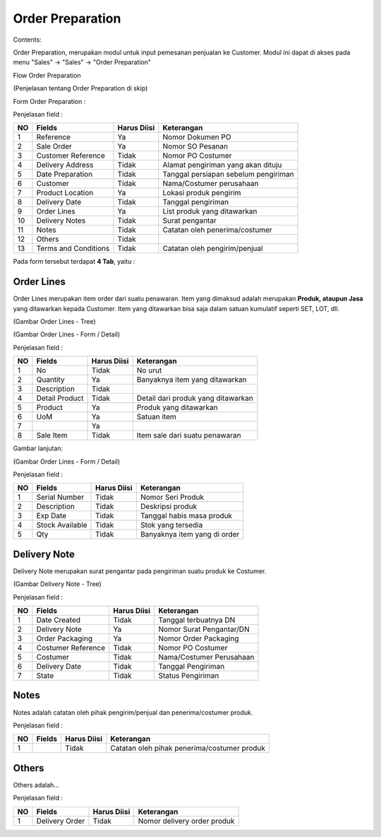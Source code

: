 Order Preparation
=================


Contents:

Order Preparation, merupakan modul untuk input pemesanan penjualan ke Customer.
Modul ini dapat di akses pada menu "Sales" -> "Sales" -> "Order Preparation"

Flow Order Preparation

.. image:: /img/quotation.png

(Penjelasan tentang Order Preparation di skip)


Form Order Preparation :

.. image:: /img/op-1-edit.png


Penjelasan field :

+----+----------------------+-----------------+-------------------------------------------------------------------------+
| NO | Fields               | Harus Diisi     | Keterangan                                                              |
+====+======================+=================+=========================================================================+
| 1  | Reference            | Ya              | Nomor Dokumen PO                                                        |
+----+----------------------+-----------------+-------------------------------------------------------------------------+
| 2  | Sale Order           | Ya              | Nomor SO Pesanan                                                        |
+----+----------------------+-----------------+-------------------------------------------------------------------------+
| 3  | Customer Reference   | Tidak           | Nomor PO Costumer                                                       |
+----+----------------------+-----------------+-------------------------------------------------------------------------+
| 4  | Delivery Address     | Tidak           | Alamat pengiriman yang akan dituju                                      |
+----+----------------------+-----------------+-------------------------------------------------------------------------+
| 5  | Date Preparation     | Tidak           | Tanggal persiapan sebelum pengiriman                                    |
+----+----------------------+-----------------+-------------------------------------------------------------------------+
| 6  | Customer             | Tidak           | Nama/Costumer perusahaan                                                |
+----+----------------------+-----------------+-------------------------------------------------------------------------+
| 7  | Product Location     | Ya              | Lokasi produk pengirim                                                  |
+----+----------------------+-----------------+-------------------------------------------------------------------------+
| 8  | Delivery Date        | Tidak           | Tanggal pengiriman                                                      |
+----+----------------------+-----------------+-------------------------------------------------------------------------+
| 9  | Order Lines          | Ya              | List produk yang ditawarkan                                             |
+----+----------------------+-----------------+-------------------------------------------------------------------------+
| 10 | Delivery Notes       | Tidak           | Surat pengantar                                                         |
+----+----------------------+-----------------+-------------------------------------------------------------------------+
| 11 | Notes                | Tidak           | Catatan oleh penerima/costumer                                          |
+----+----------------------+-----------------+-------------------------------------------------------------------------+
| 12 | Others               | Tidak           |                                                                         |
+----+----------------------+-----------------+-------------------------------------------------------------------------+
| 13 | Terms and Conditions | Tidak           | Catatan oleh pengirim/penjual                                           |
+----+----------------------+-----------------+-------------------------------------------------------------------------+

Pada form tersebut terdapat **4 Tab**, yaitu :


Order Lines
^^^^^^^^^^^

Order Lines merupakan item order dari suatu penawaran.
Item yang dimaksud adalah merupakan **Produk, ataupun Jasa** yang ditawarkan kepada Customer.
Item yang ditawarkan bisa saja dalam satuan kumulatif seperti SET, LOT, dll.


.. image:: /img/op-order-lines.png

(Gambar Order Lines - Tree)


.. image:: /img/op-2-edit.png

(Gambar Order Lines - Form / Detail)


Penjelasan field :

+----+----------------------+-----------------+-------------------------------------------------------------------------+
| NO | Fields               | Harus Diisi     | Keterangan                                                              |
+====+======================+=================+=========================================================================+
| 1  | No                   | Tidak           | No urut                                                                 |
+----+----------------------+-----------------+-------------------------------------------------------------------------+
| 2  | Quantity             | Ya              | Banyaknya item yang ditawarkan                                          |
+----+----------------------+-----------------+-------------------------------------------------------------------------+
| 3  | Description          | Tidak           |                                                                         |
+----+----------------------+-----------------+-------------------------------------------------------------------------+
| 4  | Detail Product       | Tidak           | Detail dari produk yang ditawarkan                                      |
+----+----------------------+-----------------+-------------------------------------------------------------------------+
| 5  | Product              | Ya              | Produk yang ditawarkan                                                  |
+----+----------------------+-----------------+-------------------------------------------------------------------------+
| 6  | UoM                  | Ya              | Satuan item                                                             |
+----+----------------------+-----------------+-------------------------------------------------------------------------+
| 7  |                      | Ya              |                                                                         |
+----+----------------------+-----------------+-------------------------------------------------------------------------+
| 8  | Sale Item            | Tidak           | Item sale dari suatu penawaran                                          |
+----+----------------------+-----------------+-------------------------------------------------------------------------+


Gambar lanjutan:

.. image:: /img/op-3-edit.png

(Gambar Order Lines - Form / Detail)

Penjelasan field :

+----+----------------------+-----------------+-------------------------------------------------------------------------+
| NO | Fields               | Harus Diisi     | Keterangan                                                              |
+====+======================+=================+=========================================================================+
| 1  | Serial Number        | Tidak           | Nomor Seri Produk                                                       |
+----+----------------------+-----------------+-------------------------------------------------------------------------+
| 2  | Description          | Tidak           | Deskripsi produk                                                        |
+----+----------------------+-----------------+-------------------------------------------------------------------------+
| 3  | Exp Date             | Tidak           | Tanggal habis masa produk                                               |
+----+----------------------+-----------------+-------------------------------------------------------------------------+
| 4  | Stock Available      | Tidak           | Stok yang tersedia                                                      |
+----+----------------------+-----------------+-------------------------------------------------------------------------+
| 5  | Qty                  | Tidak           | Banyaknya item yang di order                                            |
+----+----------------------+-----------------+-------------------------------------------------------------------------+



Delivery Note
^^^^^^^^^^^^^

Delivery Note merupakan surat pengantar pada pengiriman suatu produk ke Costumer.

.. image:: /img/op-delivery-note.png

(Gambar Delivery Note - Tree)

Penjelasan field :

+----+----------------------+-----------------+-------------------------------------------------------------------------+
| NO | Fields               | Harus Diisi     | Keterangan                                                              |
+====+======================+=================+=========================================================================+
| 1  | Date Created         | Tidak           | Tanggal terbuatnya DN                                                   |
+----+----------------------+-----------------+-------------------------------------------------------------------------+
| 2  | Delivery Note        | Ya              | Nomor Surat Pengantar/DN                                                |
+----+----------------------+-----------------+-------------------------------------------------------------------------+
| 3  | Order Packaging      | Ya              | Nomor Order Packaging                                                   |
+----+----------------------+-----------------+-------------------------------------------------------------------------+
| 4  | Costumer Reference   | Tidak           | Nomor PO Costumer                                                       |
+----+----------------------+-----------------+-------------------------------------------------------------------------+
| 5  | Costumer             | Tidak           | Nama/Costumer Perusahaan                                                |
+----+----------------------+-----------------+-------------------------------------------------------------------------+
| 6  | Delivery Date        | Tidak           | Tanggal Pengiriman                                                      |
+----+----------------------+-----------------+-------------------------------------------------------------------------+
| 7  | State                | Tidak           | Status Pengiriman                                                       |
+----+----------------------+-----------------+-------------------------------------------------------------------------+



Notes
^^^^^

Notes adalah catatan oleh pihak pengirim/penjual dan penerima/costumer produk.

.. image:: /img/op-notes.png


Penjelasan field :

+----+----------------------+-----------------+-------------------------------------------------------------------------+
| NO | Fields               | Harus Diisi     | Keterangan                                                              |
+====+======================+=================+=========================================================================+
| 1  |                      | Tidak           | Catatan oleh pihak penerima/costumer produk                             |
+----+----------------------+-----------------+-------------------------------------------------------------------------+



Others
^^^^^^

Others adalah...

.. image:: /img/op-others.png


Penjelasan field :

+----+----------------------+-----------------+-------------------------------------------------------------------------+
| NO | Fields               | Harus Diisi     | Keterangan                                                              |
+====+======================+=================+=========================================================================+
| 1  | Delivery Order       | Tidak           | Nomor delivery order produk                                             |
+----+----------------------+-----------------+-------------------------------------------------------------------------+